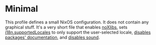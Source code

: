 * Minimal
  :PROPERTIES:
  :CUSTOM_ID: sec-profile-minimal
  :END:

This profile defines a small NixOS configuration. It does not contain
any graphical stuff. It's a very short file that enables
[[#opt-environment.noXlibs][noXlibs]], sets
[[#opt-i18n.supportedLocales][i18n.supportedLocales]] to only support
the user-selected locale, [[#opt-documentation.enable][disables
packages' documentation]], and [[#opt-sound.enable][disables sound]].
